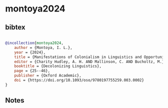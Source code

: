 * montoya2024




** bibtex

#+NAME: bibtex
#+BEGIN_SRC bibtex

@incollection{montoya2024,
    author = {Montoya, I. L.},
    year = {2024},
    title = {Manifestations of Colonialism in Linguistics and Opportunities for Decolonization Through Refusal},
    editor = {Charity Hudley, A. H. AND Mallinson, C. AND Bucholtz, M.},
    booktitle = {Decolonizing Linguistics},
    page = {25--46},
    publisher = {Oxford Academic},
    doi = {https://doi.org/10.1093/oso/9780197755259.003.0002}
}

#+END_SRC




** Notes

